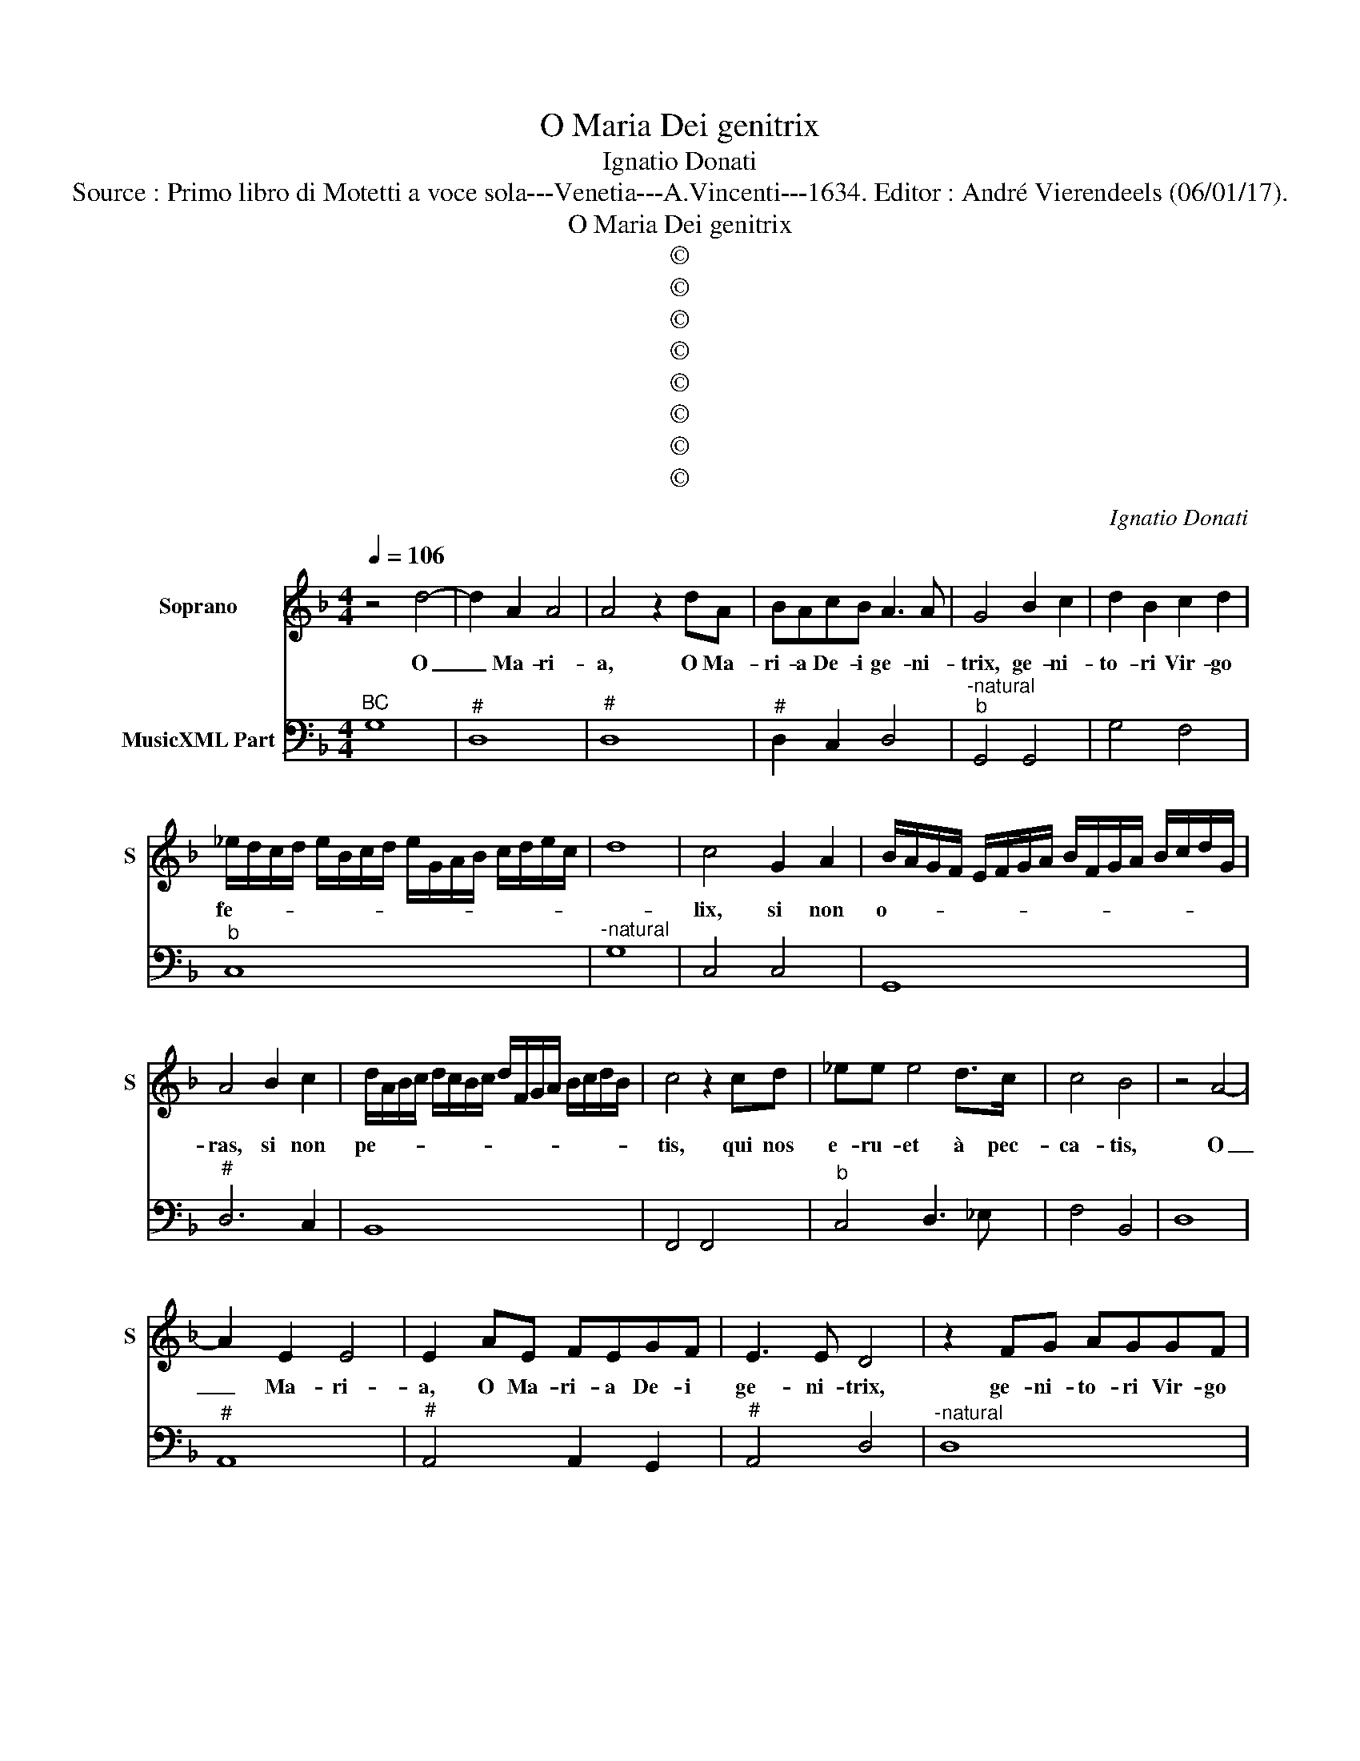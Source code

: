 X:1
T:O Maria Dei genitrix
T:Ignatio Donati
T:Source : Primo libro di Motetti a voce sola---Venetia---A.Vincenti---1634. Editor : André Vierendeels (06/01/17).
T: 
T:O Maria Dei genitrix
T:©
T:©
T:©
T:©
T:©
T:©
T:©
T:©
C:Ignatio Donati
Z:©
%%score 1 2
L:1/8
Q:1/4=106
M:4/4
K:F
V:1 treble nm="Soprano" snm="S"
V:2 bass nm="MusicXML Part"
V:1
 z4 d4- | d2 A2 A4 | A4 z2 dA | BAcB A3 A | G4 B2 c2 | d2 B2 c2 d2 | %6
w: O|_ Ma- ri-|a, O Ma-|ri- a De- i ge- ni-|trix, ge- ni-|to- ri Vir- go|
 _e/d/c/d/ e/B/c/d/ e/G/A/B/ c/d/e/c/ | d8 | c4 G2 A2 | B/A/G/F/ E/F/G/A/ B/F/G/A/ B/c/d/G/ | %10
w: fe- * * * * * * * * * * * * * * *||lix, si non|o- * * * * * * * * * * * * * * *|
 A4 B2 c2 | d/A/B/c/ d/c/B/c/ d/F/G/A/ B/c/d/B/ | c4 z2 cd | _ee e4 d>c | c4 B4 | z4 A4- | %16
w: ras, si non|pe- * * * * * * * * * * * * * * *|tis, qui nos|e- ru- et à pec-|ca- tis,|O|
 A2 E2 E4 | E2 AE FEGF | E3 E D4 | z2 FG AGGF | GGGA BAAG | AAAB cc c2- | c2 GG G4 | F4 z2 Bc | %24
w: _ Ma- ri-|a, O Ma- ri- a De- i|ge- ni- trix,|ge- ni- to- ri Vir- go|fe- lix si non o- ras, si non|pe- tis, quis nos e- ru- et|_ à pec- ca-|tis, ge- ni-|
 dccB cccd | _eddc ddde | ff f4 ed | e4 d4 | z2 Bc dd d2- | d2 AA A4 | G8 | z4 A2 B2 | %32
w: to- ri Vir- go fe- lix si non|o- ras, si non pe- tis, quis nos|e- ru- et à pec-|ca- tis,|quis nos e- ru- it|_ à pec- ca-|tis,|E- ia|
 c2 A2 B2 A2 | G/F/E/F/ G/A/B/G/ c/B/A/G/ B/A/G/F/ | G8 | F4 c2 d2 | _e2 c2 d2 c2 | %37
w: er- go fons a-|mo- * * * * * * * * * * * * * * *||ris, Ie- su|Chri- sti vim ar-|
 B/A/G/F/ G/A/B/c/ d/B/c/d/ e/d/c/B/ | c/B/A/B/ c/d/e/c/ f/e/d/c/ _e/d/c/B/ | c8 | B8 | %41
w: do- * * * * * * * * * * * * * * *|||ris,|
 f2 e2 d3 c | c2 d2 _e3 e | d4 c2 B>c | A2 A2 f2 _e>f | d2 d2 c2 _e2 | d6 d2 | c8 | z4 F4- | %49
w: ve- rum ma- nus|tu- ae gra- ti-|ae do- na _|no- bis, do na _|no- bis at- que|glo- ri-|ae|ut|
 F2 G2 A2 B2 | G2 F2 G4 | G2- G/4 C/4D/4E/4F/4G/4A/4B/4 c4- | c4 B4 | A4 G4- | G2 EF G4 | %55
w: _ in ho- ra|mor- tis no-|strae _ a _ _ _ _ _ _ _|_ _||* e- ru- a-|
 G4 F/E/F/G/ A/B/^c/d/ | e/A/B/c/ d/e/f/d/ e/f/g/e/ f/e/f/d/ | e8 | d4 B4- | B2 c2 d2 _e2 | %60
w: mur ho- * * * * * * *|||ste, ut|_ in ho- ra|
 c2 B2 c4 | c2- c/4 F/4G/4A/4B/4c/4d/4e/4 f4 | g4 f4 | e4 d4- | d2 AB c4 | c4 B/A/B/c/ d/A/B/c/ | %66
w: mor- tis no|strae _ a _ _ _ _ _ _ _|_ ma-|li- gno|_ e- ru- a-|mur ho- * * * * * * *|
 d/c/B/A/ c/B/A/G/ A/F/G/A/ B/c/d/G/ | A/d/c/A/ B/A/B/G/ A4 | G8 |] %69
w: ||ste.|
V:2
"^BC" G,8 |"^#" D,8 |"^#" D,8 |"^#" D,2 C,2 D,4 |"^-natural""^b" G,,4 G,,4 | G,4 F,4 |"^b" C,8 | %7
"^-natural" G,8 | C,4 C,4 | G,,8 |"^#" D,6 C,2 | B,,8 | F,,4 F,,4 |"^b" C,4 D,3 _E, | F,4 B,,4 | %15
 D,8 |"^#" A,,8 |"^#" A,,4 A,,2 G,,2 |"^#" A,,4 D,4 |"^-natural" D,8 | C,4 G,,4 | D,4 A,,4 | C,8 | %23
 F,,4 G,,4 | B,,4 F,4 |"^b" C,4 G,,4 | D,4 B,,4 |"^#""^#" A,,4 D,4 | G,,4 B,,4 |"^#" C,4 D,4 | %30
 G,,8 | F,,8 | F,,4 B,,4 | C,8 | C,8 | F,,4 F,,4 | C,4 B,,2 A,,2 | G,,8 | E,,8 | F,,8 | B,,8 | %41
 B,,2 C,2 D,2 _E,2 |"^b" F,2 D,2 C,4 |"^-natural""^b" G,4 C,4 |"^-natural" D,4 D,2 C,2 | %45
"^b""^b" B,,4 C,4 |"^-natural" G,8 | C,4 C,4 | F,2 E,2 D,2 C,2 | B,,4 A,,2 G,,2 | %50
"^6" B,,2 D,2 C,4 | C,6 B,,A,, |"^#""^3 4" D,8 |"^#" D,4 =B,,4 | C,4- C,E,,F,,G,, | %55
"^#""^3 4" A,,8 |"^#" A,,8 |"^#""^3 4 3" A,,8 |"^-natural" D,4 G,2 F,2 |"^b" _E,4 D,2 C,2 | %60
"^6" _E,2 G,2 F,4 | F,6 E,D, |"^-natural""^4" G,8 |"^#" G,4 D,4 | F,4- F,A,,B,,C, |"^#" D,8 | %66
"^#" D,8 |"^#" D,8 | G,,8 |] %69

